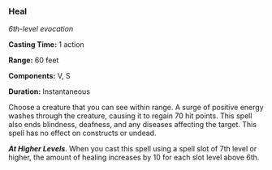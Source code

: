 *** Heal
:PROPERTIES:
:CUSTOM_ID: heal
:END:
/6th-level evocation/

*Casting Time:* 1 action

*Range:* 60 feet

*Components:* V, S

*Duration:* Instantaneous

Choose a creature that you can see within range. A surge of positive
energy washes through the creature, causing it to regain 70 hit points.
This spell also ends blindness, deafness, and any diseases affecting the
target. This spell has no effect on constructs or undead.

*/At Higher Levels/*. When you cast this spell using a spell slot of 7th
level or higher, the amount of healing increases by 10 for each slot
level above 6th.
